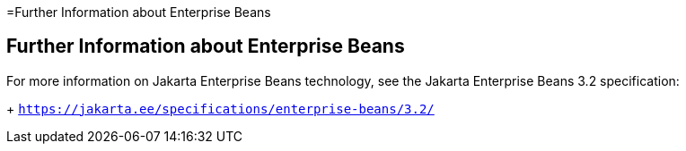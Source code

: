 =Further Information about Enterprise Beans

[[GIPLG]][[further-information-about-enterprise-beans]]

Further Information about Enterprise Beans
------------------------------------------

For more information on Jakarta Enterprise Beans technology, see the Jakarta Enterprise Beans 3.2 specification:
+
`https://jakarta.ee/specifications/enterprise-beans/3.2/`



